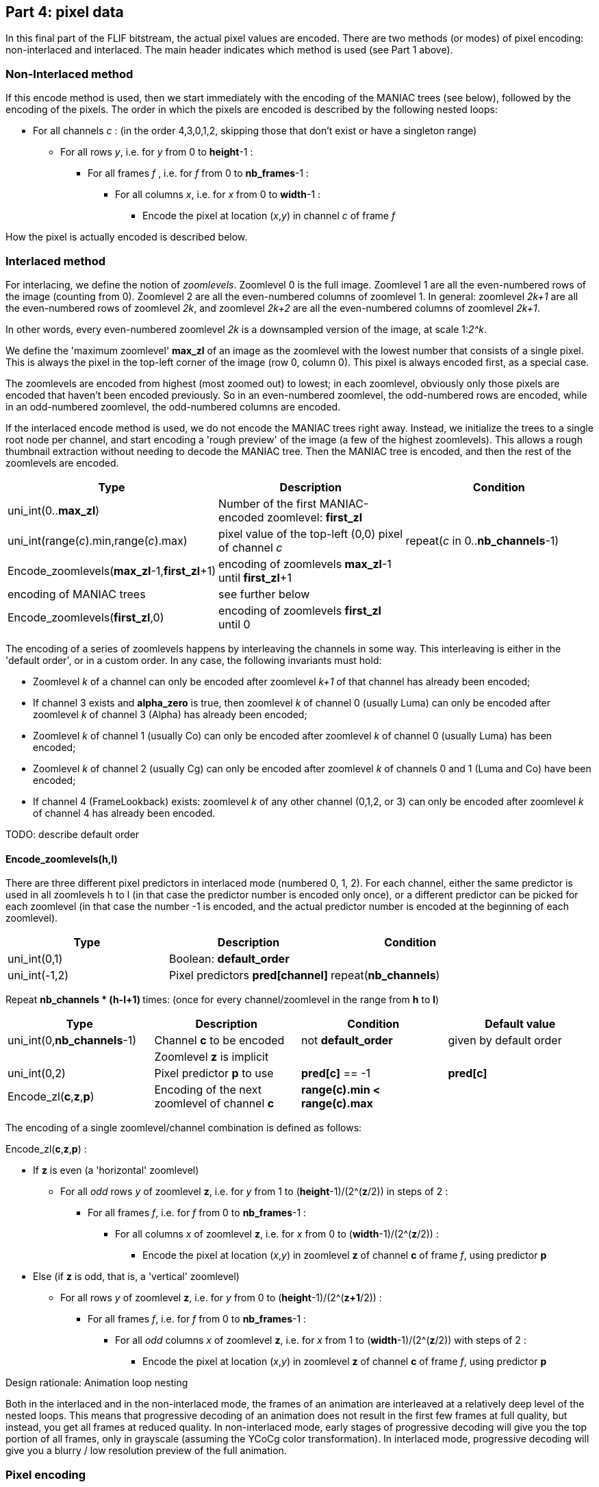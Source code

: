 
== Part 4: pixel data

In this final part of the FLIF bitstream, the actual pixel values are encoded. There are two methods (or modes) of pixel encoding: non-interlaced and interlaced. The main header indicates which method is used (see Part 1 above).

=== Non-Interlaced method

If this encode method is used, then we start immediately with the encoding of the MANIAC trees (see below), followed by the encoding of the pixels. The order in which the pixels are encoded is described by the following nested loops:

* For all channels _c_ : (in the order 4,3,0,1,2, skipping those that don't exist or have a singleton range)
** For all rows _y_, i.e. for _y_ from 0 to **height**-1 :
*** For all frames _f_ , i.e. for _f_ from 0 to **nb_frames**-1 :
**** For all columns _x_, i.e. for _x_ from 0 to **width**-1 :
***** Encode the pixel at location (_x_,_y_) in channel _c_ of frame _f_

How the pixel is actually encoded is described below.

=== Interlaced method

For interlacing, we define the notion of _zoomlevels_. Zoomlevel 0 is the full image. Zoomlevel 1 are all the even-numbered rows of the image (counting from 0). Zoomlevel 2 are all the even-numbered columns of zoomlevel 1. In general: zoomlevel _2k+1_ are all the even-numbered rows of zoomlevel _2k_, and zoomlevel _2k+2_ are all the even-numbered columns of zoomlevel _2k+1_.

In other words, every even-numbered zoomlevel _2k_ is a downsampled version of the image, at scale 1:__2^k__.

We define the 'maximum zoomlevel' **max_zl** of an image as the zoomlevel with the lowest number that consists of a single pixel. This is always the pixel in the top-left corner of the image (row 0, column 0). This pixel is always encoded first, as a special case.

The zoomlevels are encoded from highest (most zoomed out) to lowest; in each zoomlevel, obviously only those pixels are encoded that haven't been encoded previously. So in an even-numbered zoomlevel, the odd-numbered rows are encoded, while in an odd-numbered zoomlevel, the odd-numbered columns are encoded.

If the interlaced encode method is used, we do not encode the MANIAC trees right away. Instead, we initialize the trees to a single root node per channel, and start encoding a 'rough preview' of the image (a few of the highest zoomlevels).
This allows a rough thumbnail extraction without needing to decode the MANIAC tree.
Then the MANIAC tree is encoded, and then the rest of the zoomlevels are encoded.


|===
| Type                                           | Description       | Condition

| uni_int(0..**max_zl**)                         | Number of the first MANIAC-encoded zoomlevel: **first_zl** |
| uni_int(range(_c_).min,range(_c_).max)         | pixel value of the top-left (0,0) pixel of channel _c_  | repeat(_c_ in 0..**nb_channels**-1)
| Encode_zoomlevels(**max_zl**-1,**first_zl**+1) | encoding of zoomlevels **max_zl**-1 until **first_zl**+1  |
| encoding of MANIAC trees                       | see further below    |
| Encode_zoomlevels(**first_zl**,0)              | encoding of zoomlevels **first_zl** until 0  |
|===

The encoding of a series of zoomlevels happens by interleaving the channels in some way. This interleaving is either in the 'default order', or in a custom order. In any case, the following invariants must hold:

* Zoomlevel _k_ of a channel can only be encoded after zoomlevel _k+1_ of that channel has already been encoded;
* If channel 3 exists and **alpha_zero** is true, then zoomlevel _k_ of channel 0 (usually Luma) can only be encoded after zoomlevel _k_ of channel 3 (Alpha) has already been encoded;
* Zoomlevel _k_ of channel 1 (usually Co) can only be encoded after zoomlevel _k_ of channel 0 (usually Luma) has been encoded;
* Zoomlevel _k_ of channel 2 (usually Cg) can only be encoded after zoomlevel _k_ of channels 0 and 1 (Luma and Co) have been encoded;
* If channel 4 (FrameLookback) exists: zoomlevel _k_ of any other channel (0,1,2, or 3) can only be encoded after zoomlevel _k_ of channel 4 has already been encoded.

TODO: describe default order

==== Encode_zoomlevels(h,l)

There are three different pixel predictors in interlaced mode (numbered 0, 1, 2). For each channel, either the same predictor is used in all zoomlevels h to l (in that case the predictor number is encoded only once), or a different predictor can be picked for each zoomlevel (in that case the number -1 is encoded, and the actual predictor number is encoded at the beginning of each zoomlevel).

|===
| Type                       | Description                        | Condition

| uni_int(0,1)               | Boolean: **default_order**         |
| uni_int(-1,2)              | Pixel predictors **pred[channel]** | repeat(**nb_channels**)
|===


Repeat ** nb_channels * (h-l+1) ** times: (once for every channel/zoomlevel in the range from **h** to **l**)

|===
| Type | Description | Condition | Default value

| uni_int(0,**nb_channels**-1)
| Channel **c** to be encoded
| not **default_order**
| given by default order

|
| Zoomlevel **z** is implicit
|
|

| uni_int(0,2)
| Pixel predictor **p** to use
| **pred[c]** == -1
| **pred[c]**

| Encode_zl(**c**,**z**,**p**)
| Encoding of the next zoomlevel of channel **c**
| **range(c).min < range(c).max** 
|
|===

The encoding of a single zoomlevel/channel combination is defined as follows:

Encode_zl(**c**,**z**,**p**) :

* If **z** is even (a 'horizontal' zoomlevel)
** For all _odd_ rows _y_ of zoomlevel **z**, i.e. for _y_ from 1 to (**height**-1)/(2^(**z**/2)) in steps of 2 :
*** For all frames _f_, i.e. for _f_ from 0 to **nb_frames**-1 :
**** For all columns _x_ of zoomlevel **z**, i.e. for _x_ from 0 to (**width**-1)/(2^(**z**/2)) :
***** Encode the pixel at location (_x_,_y_) in zoomlevel **z** of channel **c** of frame _f_, using predictor **p**
* Else (if **z** is odd, that is, a 'vertical' zoomlevel)
** For all rows _y_ of zoomlevel **z**, i.e. for _y_ from 0 to (**height**-1)/(2^(**z+1**/2)) :
*** For all frames _f_, i.e. for _f_ from 0 to **nb_frames**-1 :
**** For all _odd_ columns _x_ of zoomlevel **z**, i.e. for _x_ from 1 to (**width**-1)/(2^(**z**/2)) with steps of 2 :
***** Encode the pixel at location (_x_,_y_) in zoomlevel **z** of channel **c** of frame _f_, using predictor **p**

.Design rationale: Animation loop nesting
****
Both in the interlaced and in the non-interlaced mode, the frames of an animation are
interleaved at a relatively deep level of the nested loops.
This means that progressive decoding of an animation does not result in the first few frames at full quality,
but instead, you get all frames at reduced quality. In non-interlaced mode, early stages of progressive decoding
will give you the top portion of all frames, only in grayscale (assuming the YCoCg color transformation).
In interlaced mode, progressive decoding will give you a blurry / low resolution preview of the full animation.
****

=== Pixel encoding

The overall encoding mechanism of a pixel value _v_ is as follows:

* The value is predicted, resulting in a predicted value _guess_
* The range of possible values is computed as accurately as possible using **crange(c,...)**, resulting in _min_ and _max_
** _guess_ is adjusted to be a valid value in this range using **snap(c,...)**
* The local context of the pixel is computed as a MANIAC property vector _pvec_
* The number that actually gets encoded is the difference between the actual and predicted value _v_ - _guess_
** If the prediction is any good, these numbers tend to be close to zero
** To decode the value: nz_int_MANIAC~**c**,_pvec_~(_min_-_guess_, _max_-_guess_) + _guess_

The above mechanism is the same in interlaced and non-interlaced mode and for all channels; however the predictor (_guess_) and the layout of property vector (_pvec_) depends on the mode and the channel.

==== Skipped pixels

Some pixels are not encoded at all. There are three such cases:

1. If the **alpha_zero** flag is true, then 'invisible pixels' (pixels with Alpha value zero) semantically have undefined RGB values. So if the pixel value in channel 3 (Alpha) is equal to 0, then the pixel values in channels 0, 1, 2 (RGB, or e.g. YCoCg after transformations) are not encoded. However, the decoder does need to set the values of these pixels to _something_, since those 'invisible' values might very well be used in predictors or properties of neighboring _visible_ pixels. It sets these values simply to the predicted value. In interlaced mode, the predictor to use for that is called the 'invisible pixel predictor' (see part 3 above).
2. In animations which use the FrameShape transformation, from the second frame onwards, all rows have a 'begin' and 'end' column. Pixels before the begin and after the end are not encoded; their value is equal to the corresponding pixel value from the previous frame.
3. In animations which use the FrameLookback transformation, channel 4 (Lookback) refers to past frames. If the value in channel 4 is not zero but some number _k_ > 0, then all other channels are not encoded for that pixel. The pixel value for channels 0,1,2,3 is equal to the corresponding pixel value from _k_ frames ago.

TIP: As an optimization, it is safe to simply skip pixels from a constant channel, that is, a channel which has a singleton range. Technically, one could argue that they are actually encoded, but for each pixel value _v_, we have _v_ = _min_ = _max_ = _guess_, which means the symbol encoding doesn't use any bits.

==== Pixel predictors

The different pixel predictors are described below. In each case, the actual predicted value is the value returned by the *snap* function. Usually the *snap* function will simply return its input value, but not always. Noteworthy exceptions are Predictor 1 of Interlaced mode, which as defined below could even be outside the channel range *range*, and any predictor in combination with the ColorBuckets transformation, which can have a nontrivial *snap* function.

===== Non-interlaced mode

Assume we have to predict pixel *X* in channel *c* given its previously decoded neighbors:

[%autowidth]
|===
| *TL* | *T* 
| *L*  | *X* 
|===

The predicted value for *X* is the median of the following three values:

* *L* + *T* - *TL*
* *L*
* *T*

Border conditions:

* If *X* is at column 0 (so it has no left neighbor *L*), then we set *L* = **range(c).min**, _except_ when *alpha_zero* is true, *c* < 3 and the alpha value at the position of pixel *X* is zero; in that case we set *L* = (**range(c).min**+**range(c).max**)/2.
* If *X* is at row 0 (so it has no top neighbor *T*), then we set *T* = *TL* = *L*.
* If *X* is at row > 0 and column 0, then *TL* = *T*.



===== Interlaced mode

In interlaced mode, there are three different predictors. Moreover, the predictors are slightly different in even-numbered zoomlevels compared to odd-numbered zoomlevels, since slightly different neighboring pixels are available (already decoded) : in horizontal zoomlevels the pixel _below_ the current pixel is already known (since it is part of the previously decoded zoomlevel), while in vertical zoomlevels the pixel _to the right_ of the current pixel is already known.

====== Horizontal zoomlevel (even-numbered)

Assume we have to predict pixel *X* in channel *c* given its previously decoded neighbors.

WARNING: These neighbors are defined with respect to the current zoomlevel. In the full image, these 'neighbors' are not directly adjacent (except in zoomlevel 0).

[%autowidth]
|===
|      |      | *TT* |
|      | *TL* | *T*  | *TR*
| *LL* | *L*  | *X*  |
|      | *BL* | *B*  | *BR*
|===

The following predictors are defined:

Predictor 0::
(*T* + *B*)>>1

Predictor 1:: 
The median of the following three values:

* (*T* + *B*)>>1
* *L* + *T* - *TL*
* *L* + *B* - *BL*

Predictor 2::
The median of *T*, *B* and *L*

Border conditions:

* If *X* is at column 0 (so it has no left neighbor *L*), then we set *L* = *TL* = *BL* = *T*
* If *X* is at the rightmost column, then we set *TR* = *T*.
* If *X* is at the last row, then *BL* = *B* = *L*.
* If *X* is at the rightmost column or last row, then *BR* = *B*.

====== Vertical zoomlevel (odd-numbered)

Assume we have to predict pixel *X* in channel *c* given its previously decoded neighbors.

[%autowidth]
|===
|      |      | *TT* |
|      | *TL* | *T*  | *TR*
| *LL* | *L*  | *X*  | *R*
|      | *BL* |      | *BR*
|===

The following predictors are defined:

Predictor 0 (**P~0~**)::
(*L* + *R*)>>1

Predictor 1 (**P~1~**):: 
The median of the following three values:

* (*L* + *R*)>>1
* *L* + *T* - *TL*
* *R* + *T* - *TR*

Predictor 2 (**P~2~**)::
The median of *T*, *L* and *R*

Border conditions:

* If *X* is at row 0 (so it has no top neighbor *T*), then we set *T* = *TL* = *TR* = *L*
* If *X* is at the rightmost column, then we set *TR* = *R* = *T*.
* If *X* is at the last row, then *BL* = *L*.
* If *X* is at the rightmost column or last row, then *BR* = *R*.


==== Properties

The MANIAC property vector which is used to determine the context (i.e. the MANIAC tree leaf node) is constructed
in the following way. Assume the pixel currently being decoded is pixel *X* in channel number **c** and the pixel values of previously decoded neighboring pixels (of the same channel) are named as in the diagram below -- it depends on the interlacing mode and zoomlevel which of these are known at decode time.

[%autowidth]
|===
|      |      | *TT* |
|      | *TL* | *T*  | *TR*
| *LL* | *L*  | *X*  | *R*
|      | *BL* | *B*  |
|===

Moreover, we use **X~pc~** to denote the pixel value at the position of *X* in a previously decoded channel *pc*,
and **P** to denote the predicted value for *X* (as described above).

Finally, we define the range **maxdiff(c)** as the range of a difference between two pixel values in channel *c*, that is: **maxdiff(c).min** = **range(c).min** - **range(c).max** and **maxdiff(c).max** = **range(0).max** - **range(c).min**.

===== Non-interlaced mode

In non-interlaced mode, the following MANIAC properties are defined for a pixel in channel *c*:

|===
| Property    | Description            | Condition     | Property range (*prange*)

| **X~0~**    | Luma / channel 0 value | 0 < **c** < 3 | **range(0)**
| **X~1~**    | Co / channel 1 value   | 1 < **c** < 3 | **range(1)**
| **X~3~**    | Alpha value            | **c** < 3 < **nb_channels** | **range(3)**
| **P**       | Predicted value **snap(c,...,**median(*L*+*T*-*TL*,*L*,*T*)**)**      |               | **range(c)**
| **M~ni~**   | Median-index (see below) |               | 0..2
| *L* - *TL*  | Left - Topleft         |               | **maxdiff(c)**
| *TL* - *T*  | Topleft - Top          |               | **maxdiff(c)**
| *T* - *TR*  | Top - Topright         |               | **maxdiff(c)**
| *TT* - *T*  | Toptop - Top           |               | **maxdiff(c)**
| *LL* - *L*  | Leftleft - Left        |               | **maxdiff(c)**
|===

NOTE: For images _without_ an alpha channel, channel 0 has 7 properties (numbered 0 to 6), channel 1 has 8 properties, and channel 2 has 9 properties. For images with an alpha channel, channel 0 has 8 properties, channel 1 has 9 properties, channel 2 has 10 properties, and channel 3 has 7 properties. In animations with FrameLookback, channel 4 has 7 properties.

Border conditions: if in the last five properties, which are differences between two neighboring pixels, one of those pixels does not exist, the property is defined to be zero.

The median-index **M~ni~** indicates which of the three input values for the median predictor became the predictor; more precisely, it is defined as follows:

**M~ni~** =

[horizontal]
0 :: if *P* = *L*+*T*-*TL*
1 :: if *P* = *L*  (and the above condition does not hold)
2 :: if *P* = *T*  (and neither of the above conditions hold)
0 :: otherwise

===== Interlaced mode

In interlaced mode, the following MANIAC properties are defined for a pixel in zoomlevel *z* of channel *c* using predictor *p*:

|===
| Property    | Description            | Condition     | Property range (*prange*)

| **X~0~**    | Luma / channel 0 value | 0 < **c** < 3 | **range(0)**
| **X~1~**    | Co / channel 1 value   | 1 < **c** < 3 | **range(1)**
| **X~3~**    | Alpha value            | **c** < 3 < **nb_channels** | **range(3)**
| **M~i~**    | Median-index (see below) |             | 0..2
| *X~0~* - (*T~0~*+*B~0~*)>>1  | Luma 'prediction miss' | 0 < *c* < 3 and *z* is even | **maxdiff(0)**
| *X~0~* - (*L~0~*+*R~0~*)>>1  | Luma 'prediction miss' | 0 < *c* < 3 and *z* is odd | **maxdiff(0)**
| *T* - *B*   | Top - Bottom           | *z* is even   | **maxdiff(c)**
| *T* - (*TL* + *TR*)>>1 | Top 'prediction miss'  | *z* is even | **maxdiff(c)**
| *L* - (*BL* + *TL*)>>1 | Left 'prediction miss' | *z* is even | **maxdiff(c)**
| *B* - (*BL* + *BR*)>>1 | Bottom 'prediction miss' | *z* is even | **maxdiff(c)**
| *L* - *R*   | Left - Right           | *z* is odd    | **maxdiff(c)**
| *L* - (*BL* + *TL*)>>1 | Left 'prediction miss' | *z* is odd | **maxdiff(c)**
| *T* - (*TL* + *TR*)>>1 | Top 'prediction miss'  | *z* is odd | **maxdiff(c)**
| *R* - (*BR* + *TR*)>>1 | Right 'prediction miss' | *z* is odd | **maxdiff(c)**
| **P~p~**    | Predicted value (see above) |          | **range(c)**
| *TT* - *T*  | Toptop - Top           | *c* is not 2  | **maxdiff(c)**
| *LL* - *L*  | Leftleft - Left        | *c* is not 2  | **maxdiff(c)**
|===

NOTE: For images _without_ an alpha channel, channel 0 has 8 properties (numbered 0 to 7), channel 1 has 10 properties, and channel 2 has 9 properties. For images with an alpha channel, channel 0 has 9 properties, channel 1 has 11 properties, channel 2 has 10 properties, and channel 3 has 8 properties. In animations with FrameLookback, channel 4 has 8 properties.

Border conditions:
If *TL*, *T*, *TR*, *L*, *BL*, *B*, *BR* or *R* are missing, they are defined as described in the interlaced pixel predictor definition above. If *TT* or *LL* are missing, the property they occur in gets value zero.
If *B~0~* is missing, *B~0~* = *T~0~*; if *R~0~* is missing, *R~0~* = *L~0~*.

The median-index **M~i~** indicates which of the three input values for the median in Predictor 1 is the median; more precisely, it is defined as follows:

**M~i~** =

[horizontal]
0 :: if *z* is even and **P~1~** = (*T* + *B*)>>1
0 :: if *z* is odd and **P~1~** = (*L* + *R*)>>1
1 :: if **P~1~** = *L* + *T* - *TR*  (and the above conditions do not hold)
2 :: otherwise


=== MANIAC tree encoding
There is one tree per non-trivial channel (a channel is trivial if its range is a singleton or if it doesn't exist).
The trees are encoded one after another and in a recursive (depth-first) way, as follows:

**nb_properties** depends on the channel, the number of channels, and the encoding method (interlaced or non-interlaced),
as specified above. The range of each property is maintained during tree traversal. The initial property ranges
**prange[_property_]** are defined above; these are narrowed down when going to a deeper node in the tree.

For each channel _c_, three different contexts are used: we'll just call them A~_c_~, B~_c_~ and C~_c_~.

|===
| Type | Description | Condition

| nz_int_A~_c_~(0,**nb_properties**)
| 0=leaf node, > 0: _property_+1
|

| nz_int_B~_c_~(1,512)
| node counter
| not a leaf node

| nz_int_C~_c_~(**prange[_property_].min**,**prange[_property_].max**-1)
| _test_value_
| not a leaf node

| recursive encoding of left branch
| where **prange[_property_].min** = _test_value_+1
| not a leaf node

| recursive encoding of right branch
| where **prange[_property_].max** = _test_value_
| not a leaf node
|===


From this description, the MANIAC trees can be reconstructed. Leaf nodes have a counter value that is effectively infinity
(they can never be turned into a decision node).


=== Checksum

At the very end of the bitstream, there is an optional checksum to verify the integrity of the file.

TODO: describe how the checksum is computed

|===
| Type             | Description                       | Condition

| uni_int(1)       | Boolean: **have_checksum**            |
| uni_int(16)      | Most significant 16 bits of checksum  | **have_checksum**
| uni_int(16)      | Least significant 16 bits of checksum | **have_checksum**
|===
